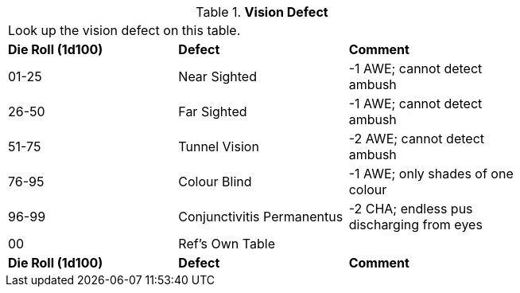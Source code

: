 // Table 59.22 Vision Defect
.*Vision Defect*
[width="75%",cols="3*^",frame="all", stripes="even"]
|===
3+<|Look up the vision defect on this table. 
s|Die Roll (1d100)
s|Defect
s|Comment

|01-25
|Near Sighted
|-1 AWE; cannot detect ambush

|26-50
|Far Sighted
|-1 AWE; cannot detect ambush

|51-75
|Tunnel Vision
|-2 AWE; cannot detect ambush

|76-95
|Colour Blind
|-1 AWE; only shades of one colour

|96-99
|Conjunctivitis Permanentus
|-2 CHA; endless pus  discharging from eyes

|00
|Ref's Own Table
|

s|Die Roll (1d100)
s|Defect
s|Comment


|===
